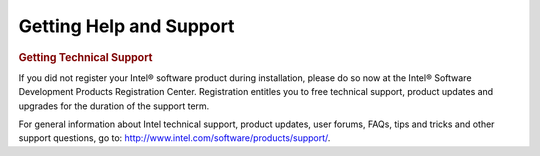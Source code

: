 .. _help_support:

Getting Help and Support
========================





.. container:: section


   .. rubric:: Getting Technical Support
      :class: sectiontitle

   If you did not register your Intel® software product during
   installation, please do so now at the Intel® Software Development
   Products Registration Center. Registration entitles you to free
   technical support, product updates and upgrades for the duration of
   the support term.


   For general information about Intel technical support, product
   updates, user forums, FAQs, tips and tricks and other support
   questions, go to: http://www.intel.com/software/products/support/.

